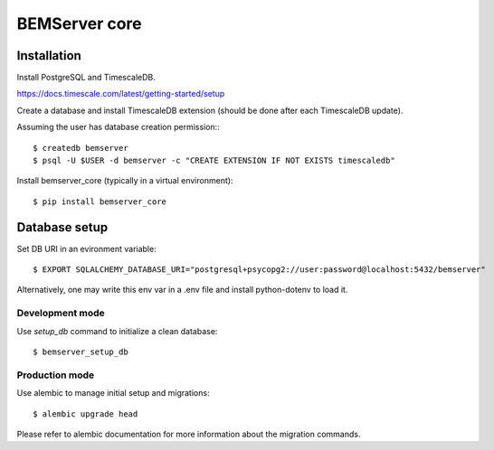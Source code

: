==============
BEMServer core
==============


Installation
============

Install PostgreSQL and TimescaleDB.

https://docs.timescale.com/latest/getting-started/setup

Create a database and install TimescaleDB extension (should be done after each
TimescaleDB update).

Assuming the user has database creation permission:::

$ createdb bemserver
$ psql -U $USER -d bemserver -c "CREATE EXTENSION IF NOT EXISTS timescaledb"

Install bemserver_core (typically in a virtual environment)::

$ pip install bemserver_core


Database setup
==============

Set DB URI in an evironment variable::

$ EXPORT SQLALCHEMY_DATABASE_URI="postgresql+psycopg2://user:password@localhost:5432/bemserver"

Alternatively, one may write this env var in a .env file and install python-dotenv to load it.


Development mode
----------------

Use `setup_db` command to initialize a clean database::

$ bemserver_setup_db


Production mode
---------------

Use alembic to manage initial setup and migrations::

$ alembic upgrade head

Please refer to alembic documentation for more information about the migration commands.
